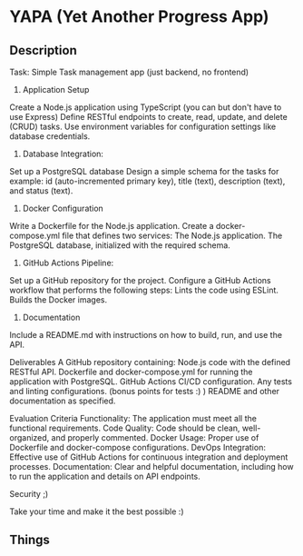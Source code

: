 * YAPA (Yet Another Progress App)

** Description
Task: Simple Task management app (just backend, no frontend)

1. Application Setup
Create a Node.js application using TypeScript (you can but don't have to use Express)
Define RESTful endpoints to create, read, update, and delete (CRUD) tasks.
Use environment variables for configuration settings like database credentials.

2. Database Integration:
Set up a PostgreSQL database
Design a simple schema for the tasks for example: id (auto-incremented primary key), title (text), description (text), and status (text).

3. Docker Configuration
Write a Dockerfile for the Node.js application.
Create a docker-compose.yml file that defines two services:
The Node.js application.
The PostgreSQL database, initialized with the required schema.

4. GitHub Actions Pipeline:
Set up a GitHub repository for the project.
Configure a GitHub Actions workflow that performs the following steps:
Lints the code using ESLint.
Builds the Docker images.

5. Documentation
Include a README.md with instructions on how to build, run, and use the API.

Deliverables
A GitHub repository containing:
Node.js code with the defined RESTful API.
Dockerfile and docker-compose.yml for running the application with PostgreSQL.
GitHub Actions CI/CD configuration.
Any tests and linting configurations. (bonus points for tests :) )
README and other documentation as specified.

Evaluation Criteria
Functionality: The application must meet all the functional requirements.
Code Quality: Code should be clean, well-organized, and properly commented.
Docker Usage: Proper use of Dockerfile and docker-compose configurations.
DevOps Integration: Effective use of GitHub Actions for continuous integration and deployment processes.
Documentation: Clear and helpful documentation, including how to run the application and details on API endpoints.

Security ;)

Take your time and make it the best possible :)

** Things
